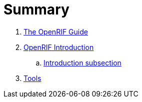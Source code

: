 = Summary

. link:README.adoc[The OpenRIF Guide]
. link:section/introduction.adoc[OpenRIF Introduction]
.. link:section/introduction-sub.adoc[Introduction subsection]
. link:section/tools.adoc[Tools]